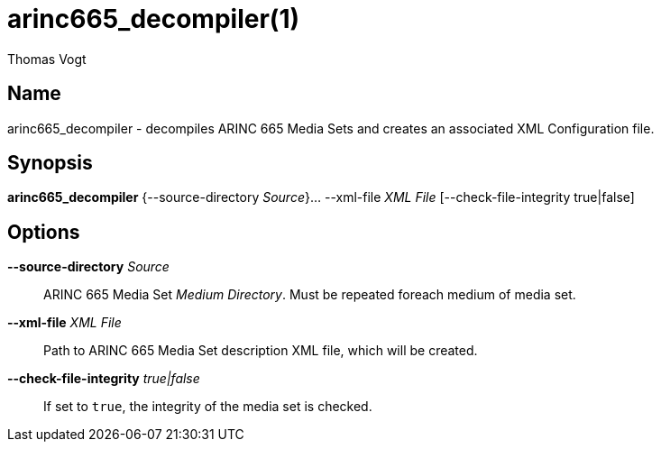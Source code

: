 = arinc665_decompiler(1)
Thomas Vogt

== Name

arinc665_decompiler - decompiles ARINC 665 Media Sets and creates an associated XML Configuration
file.

== Synopsis

*arinc665_decompiler* {--source-directory _Source_}... --xml-file _XML File_ [--check-file-integrity true|false]

== Options

// tag::options[]
*--source-directory* _Source_::
 ARINC 665 Media Set _Medium Directory_.
 Must be repeated foreach medium of media set.

*--xml-file* _XML File_::
 Path to ARINC 665 Media Set description XML file, which will be created.

*--check-file-integrity* _true|false_::
 If set to `true`, the integrity of the media set is checked.
